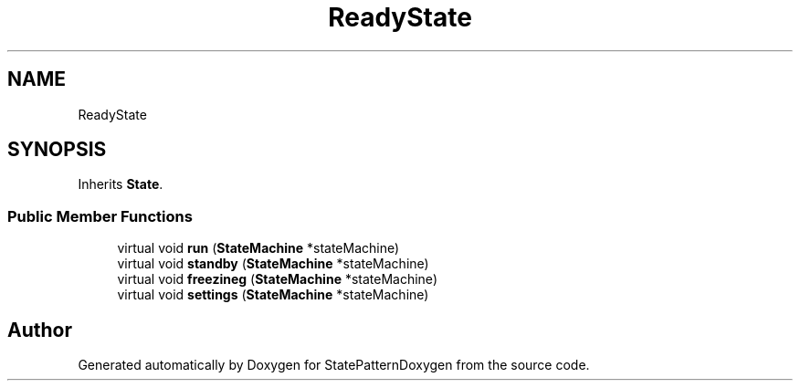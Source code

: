 .TH "ReadyState" 3 "Mon Sep 23 2019" "StatePatternDoxygen" \" -*- nroff -*-
.ad l
.nh
.SH NAME
ReadyState
.SH SYNOPSIS
.br
.PP
.PP
Inherits \fBState\fP\&.
.SS "Public Member Functions"

.in +1c
.ti -1c
.RI "virtual void \fBrun\fP (\fBStateMachine\fP *stateMachine)"
.br
.ti -1c
.RI "virtual void \fBstandby\fP (\fBStateMachine\fP *stateMachine)"
.br
.ti -1c
.RI "virtual void \fBfreezineg\fP (\fBStateMachine\fP *stateMachine)"
.br
.ti -1c
.RI "virtual void \fBsettings\fP (\fBStateMachine\fP *stateMachine)"
.br
.in -1c

.SH "Author"
.PP 
Generated automatically by Doxygen for StatePatternDoxygen from the source code\&.

